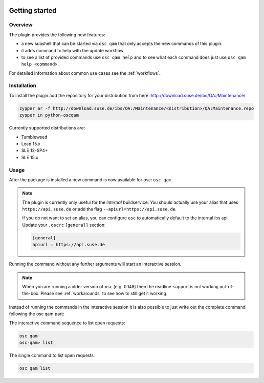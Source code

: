 .. image:: https://github.com/openSUSE/osc-plugin-qam/actions/workflows/ci.yml/badge.svg
 :target: https://github.com/openSUSE/osc-plugin-qam/actions/workflows/ci.yml
.. image:: https://codecov.io/gh/openSUSE/osc-plugin-qam/branch/master/graph/badge.svg?token=JJRU27WKZ0 
 :target: https://codecov.io/gh/openSUSE/osc-plugin-qam
Getting started
===============

Overview
--------

The plugin provides the following new features:

- a new subshell that can be started via ``osc qam`` that only accepts the new
  commands of this plugin.

- it adds command to help with the update workflow.

- to see a list of provided commands use ``osc qam help`` and to see what each
  command does just use ``osc qam help <command>``.

For detailed information about common use cases see the :ref:`workflows`.

Installation
------------

To install the plugin add the repository for your distribution from here:
http://download.suse.de/ibs/QA:/Maintenance/

.. code:: bash

          zypper ar -f http://download.suse.de/ibs/QA:/Maintenance/<distribution>/QA:Maintenance.repo
          zypper in python-oscqam

Currently supported distributions are:

- Tumbleweed

- Leap 15.x

- SLE 12-SP4+

- SLE 15.x

Usage
-----

After the package is installed a new command is now available for osc: ``osc
qam``.

.. note::

   The plugin is currently only useful for the *internal* buildservice.
   You should actually use your alias that uses ``https://api.suse.de``
   or add the flag ``--apiurl=https://api.suse.de``.

   If you do not want to set an alias, you can configure ``osc`` to
   automatically default to the internal ibs api.
   Update your ``.oscrc`` ``[general]`` section:

   .. code:: bash

      [general]
      apiurl = https://api.suse.de

Running the command without any further arguments will start an interactive
session.

.. note::

   When you are running a older version of ``osc`` (e.g. 0.148) then the
   readline-support is not working out-of-the-box. Please see
   :ref:`workarounds` to see how to still get it working.

Instead of running the commands in the interactive session it is also possible
to just write out the complete command following the osc qam part:

The interactive command sequence to list open requests:

.. code-block:: bash

          osc qam
          osc-qam> list

The single command to list open requests:

.. code-block:: bash

          osc qam list
